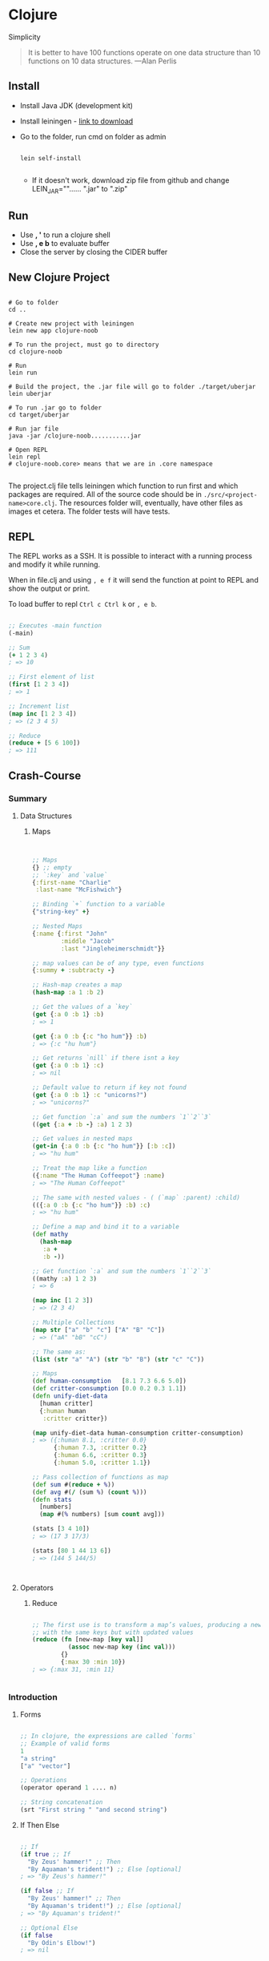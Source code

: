 * Clojure
  :PROPERTIES:
  :TUTORIAL: https://www.braveclojure.com/
  :END:

     Simplicity
     #+BEGIN_QUOTE Alan Perlis
     It is better to have 100 functions operate on one data structure than 10 functions on 10 data structures.
—Alan Perlis
     #+END_QUOTE

** Install
   - Install Java JDK (development kit)
   - Install leiningen - [[https://djpowell.github.io/leiningen-win-installer/][link to download]]
   - Go to the folder, run cmd on folder as admin
     #+BEGIN_SRC shell

lein self-install

     #+END_SRC
     - If it doesn't work, download zip file from github and change
       LEIN_JAR=""...... ".jar" to ".zip"
** Run
   - Use *, '* to run a clojure shell
   - Use *, e b* to evaluate buffer
   - Close the server by closing the CIDER buffer

** New Clojure Project
   #+BEGIN_SRC shell

# Go to folder
cd ..

# Create new project with leiningen
lein new app clojure-noob

# To run the project, must go to directory
cd clojure-noob

# Run
lein run

# Build the project, the .jar file will go to folder ./target/uberjar
lein uberjar

# To run .jar go to folder
cd target/uberjar

# Run jar file
java -jar /clojure-noob...........jar

# Open REPL
lein repl
# clojure-noob.core> means that we are in .core namespace

   #+END_SRC

   The project.clj file tells leiningen which function to run first and which packages are required.
   All of the source code should be in ~./src/<project-name>core.clj~. The resources folder will, eventually, have other files
   as images et cetera.
   The folder tests will have tests.

** REPL

   The REPL works as a SSH. It is possible to interact with a running process
   and modify it while running.

   When in file.clj and using ~, e f~ it will send the function at point to REPL
   and show the output or print.

   To load buffer to repl ~Ctrl c Ctrl k~ or ~, e b~.

   #+BEGIN_SRC clojure

;; Executes -main function
(-main)

;; Sum
(+ 1 2 3 4)
; => 10

;; First element of list
(first [1 2 3 4])
; => 1

;; Increment list
(map inc [1 2 3 4])
; => (2 3 4 5)

;; Reduce
(reduce + [5 6 100])
; => 111

   #+END_SRC

** Crash-Course
*** Summary

**** Data Structures
***** Maps
      #+BEGIN_SRC clojure


;; Maps
{} ;; empty
;; `:key` and `value`
{:first-name "Charlie"
 :last-name "McFishwich"}

;; Binding `+` function to a variable
{"string-key" +}

;; Nested Maps
{:name {:first "John"
        :middle "Jacob"
        :last "Jingleheimerschmidt"}}

;; map values can be of any type, even functions
{:summy + :subtracty -}

;; Hash-map creates a map
(hash-map :a 1 :b 2)

;; Get the values of a `key`
(get {:a 0 :b 1} :b)
; => 1

(get {:a 0 :b {:c "ho hum"}} :b)
; => {:c "hu hum"}

;; Get returns `nill` if there isnt a key
(get {:a 0 :b 1} :c)
; => nil

;; Default value to return if key not found
(get {:a 0 :b 1} :c "unicorns?")
; => "unicorns?"

;; Get function `:a` and sum the numbers `1``2``3`
((get {:a + :b -} :a) 1 2 3)

;; Get values in nested maps
(get-in {:a 0 :b {:c "ho hum"}} [:b :c])
; => "hu hum"

;; Treat the map like a function
({:name "The Human Coffeepot"} :name)
; => "The Human Coffeepot"

;; The same with nested values - ( (`map` :parent) :child)
(({:a 0 :b {:c "ho hum"}} :b) :c)
; => "hu hum"

;; Define a map and bind it to a variable
(def mathy
  (hash-map
   :a +
   :b -))

;; Get function `:a` and sum the numbers `1``2``3`
((mathy :a) 1 2 3)
; => 6

(map inc [1 2 3])
; => (2 3 4)

;; Multiple Collections
(map str ["a" "b" "c"] ["A" "B" "C"])
; => ("aA" "bB" "cC")

;; The same as:
(list (str "a" "A") (str "b" "B") (str "c" "C"))

;; Maps
(def human-consumption   [8.1 7.3 6.6 5.0])
(def critter-consumption [0.0 0.2 0.3 1.1])
(defn unify-diet-data
  [human critter]
  {:human human
   :critter critter})

(map unify-diet-data human-consumption critter-consumption)
; => ({:human 8.1, :critter 0.0}
      {:human 7.3, :critter 0.2}
      {:human 6.6, :critter 0.3}
      {:human 5.0, :critter 1.1})

;; Pass collection of functions as map
(def sum #(reduce + %))
(def avg #(/ (sum %) (count %)))
(defn stats
  [numbers]
  (map #(% numbers) [sum count avg]))

(stats [3 4 10])
; => (17 3 17/3)

(stats [80 1 44 13 6])
; => (144 5 144/5)



      #+END_SRC
**** Operators
***** Reduce
      #+BEGIN_SRC clojure

;; The first use is to transform a map’s values, producing a new map
;; with the same keys but with updated values
(reduce (fn [new-map [key val]]
          (assoc new-map key (inc val)))
        {}
        {:max 30 :min 10})
; => {:max 31, :min 11}


      #+END_SRC

*** Introduction
**** Forms
    #+BEGIN_SRC clojure

;; In clojure, the expressions are called `forms`
;; Example of valid forms
1
"a string"
["a" "vector"]

;; Operations
(operator operand 1 .... n)

;; String concatenation
(srt "First string " "and second string")

    #+END_SRC

**** If Then Else
    #+BEGIN_SRC clojure

;; If
(if true ;; If
  "By Zeus' hammer!" ;; Then
  "By Aquaman's trident!") ;; Else [optional]
; => "By Zeus's hammer!"

(if false ;; If
  "By Zeus' hammer!" ;; Then
  "By Aquaman's trident!") ;; Else [optional]
; => "By Aquaman's trident!"

;; Optional Else
(if false
  "By Odin's Elbow!")
; => nil


;; Only allows one function per form
;; (if true
;; (this)
;; (that))
;; ERROR
(if true
  (do (println "Success! (if form)")
      "By Zeus' hammer!")
  (do (println "Failure!")
      "By Aquaman's trident!"))
; => Success! ;; Print
; => "By Aquaman's trident!" ;; Return

    #+END_SRC

**** When
    #+BEGIN_SRC clojure

;; When - the same as if but with no else
(when true
  (println "Success! (when form)")
  "abra cadabra")
; if false: returns => nil

    #+END_SRC

**** Loop
     #+BEGIN_SRC clojure

;; Create a loop
;; It’s as if `loop` creates an anonymous function with a parameter named
;; `iteration`, and `recur` allows you to call the function from within
;; itself, passing the argument (inc iteration)
(loop [iteration 0] ;; variable `iteration` with default value 0
  (println (str "Iteration " iteration))

  ;; Check if its greater than 3
  (if (> iteration 3)
    (println "Goodbye!")

    ;; Else: recur the loop with `iteration` + 1
    (recur (inc iteration))))
; => Iteration 0
; => Iteration 1
; => Iteration 2
; => Iteration 3
; => Iteration 4
; => Goodbye!

;; The same
(defn recursive-printer
  ([]
     (recursive-printer 0))
  ([iteration]
     (println iteration)
     (if (> iteration 3)
       (println "Goodbye!")
       (recursive-printer (inc iteration)))))
(recursive-printer)
; => Iteration 0
; => Iteration 1
; => Iteration 2
; => Iteration 3
; => Iteration 4
; => Goodbye!


     #+END_SRC

**** Truthiness and Falsiness
     #+BEGIN_SRC clojure

;; In clojure everything is = true, except `nil` and `false`
(if "bears eat beets"
  "bears beets Battlestar Galactica")
; => "bears beets Battlestar Galactica"

(if nil
  "This won't be the result because nil is falsey"
  "nil is falsey")
; => "nil is falsey"

;; Equality Operator
(= nil nil)
; => true

(= 1 1)
; => true

(= 1 2)
; => false

     #+END_SRC

**** Operators
     #+BEGIN_SRC clojure

;; Equality
(= 1 1)
; => true

;; `Or` operator
(or false nil :large_I_mean_venti :why_cant_I_just_say_large)
; => :large_I_mean_venti ;; false is false => true, so it returns the first

(or (= 0 1) (= "yes" "no"))
; => false ;; both are false, so it returns the last value
; the last value is false (the equality is not true)

(or nil)
; => nil ;; returns the last value

;; `And` operator
(and :free_wifi :hot_coffee)
; => :hot_coffee ;; returns the `last` `truthly` value

(and :feelin_super_cool nil false)
; => nil ;; returns the `first` `falsey` value

     #+END_SRC

**** Variables
     #+BEGIN_SRC clojure

;; Naming values
;; In other languages it is called assining a value to a variable
;; In clojure it is called `binding`

;; `def` should be treated as `CONSTANT` variables
(def failed-protagonist-names
"This is a `vector` with strings"
["Larry Potter" "Doreen the Explorer" "The Incredible Bulk"])

failed-protagonist-names

;; `OBJECTIVE`: Do not bind values to a variable, because it makes it harder to understand
;; # Instead of this:
;; severity = "mild"
;; error_message = "OH GOD! IT'S A DISASTER! WE'RE "
;; if severity == "mild":
;;     error_message = error_message + "MILDLY INCONVENIENCED!"
;; else:
;;     error_message = error_message + "DOOOOOOOOOOMED!"

;; Do `this`:
(defn error-message
  [severity] ;; the argument
  (str "OH GOD! IT'S A DISASTER! WE'RE " ;; join strings
       (if (= severity :mild) ;; if equal to `:mild`
         "MILDLY INCONVENIENCED!" ;; return this to the str
         "DOOOOOOOOOOMED!")
       " The argument was: "
       severity)) ;; else return this to the str

(error-message :mild)
(error-message :light)

     #+END_SRC

**** Data Structures
***** Integer, Float, Ratio and String
     #+BEGIN_SRC clojure

;; It is not possible to reassign or change already defined variables
;; Example:
;; failed_protagonist_names = [
;;   "Larry Potter",
;;   "Doreen the Explorer",
;;   "The Incredible Bulk"
;; ]
;; failed_protagonist_names[0] = "Gary Potter"
;;
;; failed_protagonist_names
;; # => [
;; #   "Gary Potter",
;; #   "Doreen the Explorer",
;; #   "The Incredible Bulk"
;; # ]

;; Integer
93

;; Float
1.2

;; Ratio
1/3

;; String
"Lord Voldemort"
"\"He who must not be names\""
"\"Great cow of Moscow!\" - Hermes Conrad" ;; `"` inside a string must be slashed

;; String interpolation doesn't exist in `Clojure`
;; String concatenation
(def name "Chewbacca")
(str "\"Uggllglglglglglglglll\" - " name)
; => "Uggllglglglglglglglll" - Chewbacca

     #+END_SRC

***** Maps
      #+BEGIN_SRC clojure

;; Maps
{} ;; empty
;; `:key` and `value`
{:first-name "Charlie"
 :last-name "McFishwich"}

;; Binding `+` function to a variable
{"string-key" +}

;; Nested Maps
{:name {:first "John"
        :middle "Jacob"
        :last "Jingleheimerschmidt"}}

;; map values can be of any type, even functions
{:summy + :subtracty -}

;; Hash-map creates a map
(hash-map :a 1 :b 2)

;; Get the values of a `key`
(get {:a 0 :b 1} :b)
; => 1

(get {:a 0 :b {:c "ho hum"}} :b)
; => {:c "hu hum"}

;; Get returns `nill` if there isnt a key
(get {:a 0 :b 1} :c)
; => nil

;; Default value to return if key not found
(get {:a 0 :b 1} :c "unicorns?")
; => "unicorns?"

;; Get function `:a` and sum the numbers `1``2``3`
((get {:a + :b -} :a) 1 2 3)

;; Get values in nested maps
(get-in {:a 0 :b {:c "ho hum"}} [:b :c])
; => "hu hum"

;; Treat the map like a function
({:name "The Human Coffeepot"} :name)
; => "The Human Coffeepot"

;; The same with nested values - ( (`map` :parent) :child)
(({:a 0 :b {:c "ho hum"}} :b) :c)
; => "hu hum"

;; Define a map and bind it to a variable
(def mathy
  (hash-map
   :a +
   :b -))

;; Get function `:a` and sum the numbers `1``2``3`
((mathy :a) 1 2 3)
; => 6

(map inc [1 2 3])
; => (2 3 4)

;; Multiple Collections
(map str ["a" "b" "c"] ["A" "B" "C"])
; => ("aA" "bB" "cC")

;; The same as:
(list (str "a" "A") (str "b" "B") (str "c" "C"))

      #+END_SRC

***** Vectors
      #+BEGIN_SRC clojure

;; Similar to array
[3 2 1]

;; Get element by index
(get [3 2 1] 0)
; => 3

;; Get element by index
(get ["a" {:name "Pugsley Winterbottom"} "c"] 1)
; => {:name "Pugsley Winterbottom"}

;; Create vector
(vector "creepy" "full" "moon")
; => ["creepy" "full" "moon"]

;; Add element to the end of a `vector`
(conj [1 2 3] 4)
; => [1 2 3 4]

;; Create a vector function
(defn create-vector
  "Creates a vector with all `args`
  Returns a vector"
  [& args]
  vector args)

(create-vector 1 2 3 4 5)
; => [1 2 3 4 5]

(create-vector 1 2 3 4 5 6 7 8 9)
; => [1 2 3 4 5 6 7 8 9]

(create-vector 1 2)
; => [1 2]

      #+END_SRC

***** Lists
      #+BEGIN_SRC clojure

;; When should you use a list and when should you use a vector?
;; A good rule of thumb is that if you need to easily add items to the
;; beginning of a sequence or if you’re writing a macro, you should use a list.
;; Otherwise, you should use a vector.

;; Lists are similar to vectors - linear collection of values
;; Can't return elements with get, must use `nth`
;; It is slower to use `nth` over `get`
;; Clojure has to traverse all n elements of a list to get to the nth,
;; whereas it only takes a few hops at most to access a vector element by its index

;; Must be defined with a `'` so the REPL won't evaluate it as a function
'(1 2 3 4)
; => (1 2 3 4)

;; Return an element
(nth '(:a :b :c) 0)
; => :a

;; Return an element
(nth '(:a :b :c) 2)
; => :c

;; Create a list
(list 1 "two" {3 4})
; => (1 "two" {3 4})

;; Adding new elements
;; It is added to the beggining of the list - contrary to what happens with vectors
(conj '(1 2 3) 4)
; => (4 1 2 3)


      #+END_SRC

***** Sets
      #+BEGIN_SRC clojure

;; Two types of sets: `hash-sets` and `sorted-sets`
;; Sets are collections of `unique` values

;; Hash-sets
#{"kurt vonnegut" 20 :icicle}

;; Create a hash-set
(hash-set 1 1 2 2)
; => #{1 2}

;; Add a value to the hash-set
;; Multiple instances of a value become one value only
;; If the set already has that value, it wont add it again
(conj #{:a :b} :b)
; => #{:b :a}

;; Add a value to the hash-set
(conj #{:a :b} :c)
; => #{:c :b :a}

;; Creating a set from a vector
;; This means obtaining a vector of unique values
(set [3 3 3 4 4])
; => {3 4}

;; The same for lists
(set '(1 2 3 3 4 5))
; => #{1 4 3 2 5}

;; Get element of hash-map
;; If the element is in the set, it returns it
(get #{:a :b} :a)
; => :a

;; It searched for `nil`, `nil` is in the set, so it returns it
(get #{:a nil} nil)
; => nil

(get #{:a :b} "kurt vonnegut")
; => nil

;; Check `membership` - if it is in the set
;; If it is, returns `true`, if not, returns `false`
(contains? #{:a :b} :a)
; => true

;; Check `membership` - if it is in the set
(contains? #{:a :b} 3)
; => false

;; Check `membership` - if it is in the set
(contains? #{nil} nil)
; => true

;; Use keyword to get the element
(:a #{:a :b})
; => :a

;; Creates a set in inserts it into a vector
(into [] (set [:a :a]))
; => [:a]


     #+END_SRC

**** Keywords
     #+BEGIN_SRC clojure

;; Usually used in `maps`
;; Example keywords
:a
:rumplestiltsken
:34
:_?

;; Used as functions to look up values in maps
(:a {:a 1 :b 2 :c 3})
; => 1

;; Equivalent to
(get {:a 1 :b 2 :c 3} :a)

;; Default value for when not found
(:d {:a 1 :b 2 :c 3} "No gnome knows homes like Noah knows")
; => "No gnome knows homes like Noah knows"



     #+END_SRC

**** Functions
     #+BEGIN_SRC clojure

;; Functions
(+ 1 2 3 4)
(* 1 2 3 4)
(first [1 2 3 4])

;; Function - returns `+` because it returns the first truthly value
(or + -)
; => #<core$_PLUS_ clojure.core$_PLUS_@76dace31>

;; Example of `or` function
((or + -) 1 2 3)
; => 6

;; It returns the last truthly value `+`
((and (= 1 1) +) 1 2 3)
; => 6

;; The first element of the vector is the `+`
((first [+ 0]) 1 2 3)
; => 6

;; NOT VALID
;; `Strings` and `numbers` aren't functions
(1 2 3 4)
("test" 1 2 3)

;; Functions that can either take a function as an argument or return a
;; function are called `higher-order` functions

;; `map` function creates a new list, by applying a function to each member of a
;; collection.
;; `inc` function increments a number by 1
;; It doesn't return a vector
(map inc [0 1 2 3])
; => (1 2 3 4)
;; `map` allows you to generalize the process of transforming a collection by
;; applying a function—any function—over any collection.

;; How function call works
(+ (inc 199) (/ 100 (- 7 2)))
(+ 200 (/ 100 (- 7 2))) ; evaluated "(inc 199)"
(+ 200 (/ 100 5)) ; evaluated (- 7 2)
(+ 200 20) ; evaluated (/ 100 5)
220 ; final evaluation
;; all subforms are evaluated before applying the + function

     #+END_SRC

**** Function Calls, Macro Calls and Special Forms
     #+BEGIN_SRC clojure

;; Special Forms: `def` and `if`
;; the main feature that makes special forms “special” is that, unlike
;; function calls, they don’t always evaluate all of their operands
(if boolean-form ;; if true then
  then-form ;; this
  optional-else-form) ;; else this

     #+END_SRC

***** Functions
      *All Functions Are Created Equal*

      One final note: Clojure has no privileged functions.
      "+" is just a function, "-" is just a function, and inc and map are just
      functions. They’re no better than the functions you define yourself.
      So don’t let them give you any lip!

      More important, this fact helps demonstrate Clojure’s underlying
      simplicity. In a way, Clojure is very dumb. When you make a function
      call, Clojure just says, “map? Sure, whatever! I’ll just apply this and
      move on.” It doesn’t care what the function is or where it came from;
      it treats all functions the same. At its core, Clojure doesn’t give two
      burger flips about addition, multiplication, or mapping. It just cares
      about applying functions.

      As you continue to program with Clojure, you’ll see that this simplicity is
      ideal. You don’t have to worry about special rules or syntax for working
      with different functions. They all work the same!

****** Defining
      #+BEGIN_SRC clojure

;; How to define a `function`
;; 1. `defn`
;; 2. function `name`
;; 3. `docstring` (optional)
;; 4. `parameters` listed in brackets
;; 5. function `body`

(defn too-enthusiastic
"Return a cheer that might be a bit too enthusiastic"
[name]
(str "OH. MY. GOD! " name " YOU ARE MOST DEFINITELY LIKE THE BEST "
"MAN SLASH WOMAN EVER I LOVE YOU AND WE SHOULD RUN AWAY SOMEWHERE"))

(too-enthusiastic "Zelda")
; => "OH. MY. GOD! Zelda YOU ARE MOST DEFINITELY LIKE THE BEST MAN
; => SLASH WOMAN EVER I LOVE YOU AND WE SHOULD RUN AWAY SOMEWHERE"

;; To get the documentation of a function,
(doc fn-name)

;; The number of parameters in a function is called `arity`
;; 0-arity
(defn no-params
  []
  "I take no parameters!")

;; 1-arity
(defn one-param
  [x]
  (str "I take one parameter: " x))

;; 2-arity
(defn two-params
  [x y]
  (str "Two parameters! That's nothing! Pah! I will smoosh them "
  "together to spite you! " x y))

;; Functions also support arity overloading.
;; This means that you can define a function so a different function body will
;; run depending on the arity.
(defn multi-arity
  ;; 3-arity arguments and body
  ([first-arg second-arg third-arg]
     (do-things first-arg second-arg third-arg))
  ;; 2-arity arguments and body
  ([first-arg second-arg]
     (do-things first-arg second-arg))
  ;; 1-arity arguments and body
  ([first-arg]
     (do-things first-arg)))

;; If no `chop-type` is provided, get the `name` arg and execute the function
;; with `karate` as second argument
(defn x-chop
  "Describe the kind of chop you're inflicting on someone"
  ([name chop-type]
     (str "I " chop-type " chop " name "! Take that!"))
  ([name]
     (x-chop name "karate")))

;; chop-type provided
(x-chop "Kanye West" "slap")
; => "I slap chop Kanye West! Take that!"

;; chop-type not provided
(x-chop "Kanye East")
; => "I karate chop Kanye East! Take that!"

;; Each arity might do something completely unrelated
(defn weird-arity
  ([] ;; If no arguments, return this weird string
     "Destiny dressed you this morning, my friend, and now Fear is
     trying to pull off your pants. If you give up, if you give in,
     you're gonna end up naked with Fear just standing there laughing
     at your dangling unmentionables! - the Tick")
  ([number] ;; If number, add plus 1
     (inc number)))

;; variable-arity
;; may have unlimited number of arguments
(defn codger-communication
  "Return a string with a name"
  [whippersnapper]
  (str "Get off my lawn, " whippersnapper "!!!"))

(defn codger
  "run `codger-communication` for each argument provided and return a map with all"
  [& whippersnappers]
  (map codger-communication whippersnappers))

;; Providing 3 arguments
(codger "Billy" "Anne-Marie" "The Incredible Bulk")
; => ("Get off my lawn, Billy!!!"
; =>  "Get off my lawn, Anne-Marie!!!"
; =>  "Get off my lawn, The Incredible Bulk!!!")

;; It is possible to mix arguments with variable-arity functions
;; but `& args` must come last
(defn favorite-things
  [name & things]
  (str "Hi, " name ", here are my favorite things: "
       (clojure.string/join ", " things)))

(favorite-things "Doreen" "gum" "shoes" "kara-te")
; => "Hi, Doreen, here are my favorite things: gum, shoes, kara-te"

      #+END_SRC

****** Deconstructing
       In general, you can think of destructuring as instructing Clojure
       on how to associate names with values in a list, map, set, or vector.

       #+BEGIN_SRC clojure

;; The basic idea behind destructuring is that it lets you concisely bind names
;; to values within a collection.
;; Here, the `my-first` function associates the symbol `first-thing` with the first
;; element of the vector that was passed in as an argument. You tell `my-first`
;; to do this by placing the symbol `first-thing` within a vector.

;; Return the first element of a collection
(defn my-first
  [[first-thing]] ; Notice that first-thing is within a vector
  first-thing)

(my-first ["oven" "bike" "war-axe"])
; => "oven"

;; That vector is like a huge sign held up to Clojure that says, “Hey! This
;; function is going to receive a list or a vector as an argument. Make my life
;; easier by taking apart the argument’s structure for me and associating
;; meaningful names with different parts of the argument!”
;; When destructuring a vector or list, you can name as many elements as you
;; want and also use `rest` parameters
(defn chooser
  [[first-choice second-choice & unimportant-choices]]
  (println (str "Your first choice is: " first-choice))
  (println (str "Your second choice is: " second-choice))
  (println (str "We're ignoring the rest of your choices. "
                "Here they are in case you need to cry over them: "
                (clojure.string/join ", " unimportant-choices))))

(chooser ["Marmalade", "Handsome Jack", "Pigpen", "Aquaman"])
; => Your first choice is: Marmalade
; => Your second choice is: Handsome Jack
; => We're ignoring the rest of your choices. Here they are in case \
; => you need to cry over them: Pigpen, Aquaman

;; Here, the rest parameter `unimportant-choices` handles any number of additional
;; choices from the user after the first and second.

;; You destructure maps by providing a map as a parameter
(defn announce-treasure-location
  [{lat :lat lng :lng}]
  (println (str "Treasure lat: " lat))
  (println (str "Treasure lng: " lng)))

;; Yo! Clojure! Do me a flava and associate the name `lat` with the value
;; corresponding to the key `:lat`. Do the same thing with `lng` and `:lng`, okay?
(announce-treasure-location {:lat 28.22 :lng 81.33})
; => Treasure lat: 100
; => Treasure lng: 50

;; We often want to just break keywords out of a map, so there’s a shorter
;; syntax for that.
(defn announce-treasure-location
  [{:keys [lat lng]}]
  (println (str "Treasure lat: " lat))
  (println (str "Treasure lng: " lng)))

(announce-treasure-location {:lat 28.22 :lng 81.33})

;; You can retain access to the original map argument by using the :as keyword.
(defn receive-treasure-location
  [{:keys [lat lng] :as treasure-location}]
  (println (str "Treasure lat: " lat))
  (println (str "Treasure lng: " lng))

  ;; One would assume that this would put in new coordinates for your `ship` function
  ;; change it to (str "steer-ship! to " treasure-location) to return as string
  (steer-ship! treasure-location))

(receive-treasure-location {:lat 28.22 :lng 81.33})

       #+END_SRC

****** Function Body
       #+BEGIN_SRC clojure

;; The function body can contain forms of any kind. Clojure automatically
;; returns the last form evaluated. This function body contains just three forms,
;; and when you call the function, it spits out the last form, "joe"
(defn illustrative-function
  []
  (+ 1 304)
  30
  "joe")

(illustrative-function)
; => "joe"

;; Function with `if` statement
(defn number-comment
  [x]
  (if (> x 6)
    "Oh my gosh! What a big number!"
    "That number's OK, I guess"))

(number-comment 5)
; => "That number's OK, I guess"

(number-comment 7)
; => "Oh my gosh! What a big number!"





       #+END_SRC

****** Anonymous Functions
       #+BEGIN_SRC clojure

;; If you need to write a simple anonymous function, using this style is best
;; because it’s visually compact. On the other hand, it can easily become
;; unreadable if you’re writing a longer, more complex function. If that’s the
;; case, use `fn`

;; `defn` means define a `fn` funtion to a variable
(def my-special-multiplier (fn [x] (* x 3)))
(my-special-multiplier 12)
; => 36

;; Anonymous Functions don't have names
(fn [param-list]
  function body)

(map (fn [name] (str "Hi, " name))
     ["Darth Vader" "Mr. Magoo"])
; => ("Hi, Darth Vader" "Hi, Mr. Magoo")

((fn [x] (* x 3)) 8)
; => 24

;; Function call
(* 8 3)

;; Anonymous Function
(#(* % 3) 8)
; => 24

;; Passing an anonymous funtion to a map
(map #(str "Hi, " %)
     ["Darth Vader" "Mr. Magoo"])
; => ("Hi, Darth Vader" "Hi, Mr. Magoo")

;; `%` - `identity` function - passes an argument to the function,
;; you can have as many `identity` functions as you want
;; `%1` `%2` ... `%n`, `%` behaves as `%1`
(#(str %1 " and " %2) "cornbread" "butter beans")
; => "cornbread and butter beans"

;; Pass the `rest` parameter as `%&`
;; `rest` arguments are stored as `lists`
(#(identity %&) 1 "blarg" :yip)
; => (1 "blarg" :yip)

       #+END_SRC

****** Returning Functions
       #+BEGIN_SRC clojure

;; By now you’ve seen that functions can return other functions. The returned
;; functions are closures, which means that they can access all the variables
;; that were in scope when the function was created. Here’s a standard example

(defn inc-maker
  "Create a custom incrementor"
  [inc-by]
  ;; Anonymous function that takes ´%1´ and an argument to increment
  #(+ % inc-by))

;; Define inc-maker to increment by 3
(def inc3 (inc-maker 3))

;; Call inc3 with the identity 7
(inc3 7)
; => 10

       #+END_SRC

***** Let
      let forms have two main uses. First, they provide clarity by allowing
      you to name things. Second, they allow you to evaluate an expression
      only once and reuse the result. This is especially important when you
      need to reuse the result of an expensive function call, like a network API
      call. It’s also important when the expression has side effects.

      #+BEGIN_SRC clojure

;; `let` binds names to values, like `def`. You can think of let as short for
;; let it be, which is also a beautiful Beatles song about programming.
;; Notice that the value of a let form is the last form in its body that is
;; evaluated.
(let [x 3] ;; Bind 3 to `x`
  x) ;; Return `x`
; => 3

;; Global Variable
(def x 0)

;; Local Variable
;; I want x to be 0 in the global context, but within the context of this let
;; expression, it should be 1 - `scope`.
(let [x 1] ;; bind `x` to `1`
  x) ;; Return
; => 1

;; Access a global variable
;; as it is not defined a new value, it uses the existant bindins
(let [x (inc x)] ;; bind `x` to (inc x) `increment`
  x) ;; return the new `x`
; => 1

;; Bind the `first` and `rest` elements in the list and return them
(let [[pongo & dalmatians] dalmatian-list]
  [pongo dalmatians]) ;; return a vector with the first and then the rest elements
; => ["Pongo" ("Perdita" "Puppy 1" "Puppy 2")]


(def dalmatian-list
  ["Pongo" "Perdita" "Puppy 1" "Puppy 2"])

;; Bind dalmatians to the result of the expression
(let [dalmatians (take 2 dalmatian-list)] ;; takes 2 elements from vector, return `dalmatians`
  dalmatians) ;; return the list
; => ("Pongo" "Perdita")

      #+END_SRC

***** Regural Expressions
      #+BEGIN_SRC clojure

;; Define a regular expression
#"regural-expression"

;; Search using regular expression

;; Regular-expression: replace strings starting `^` with `left-`
;; and replace it with `right-`, something like `cleft-chin` won't be returned
;; it will return the match or nil
(re-find #"^left-" "left-eye")
; => "left-"

(re-find #"^left-" "cleft-chin")
; => nil

(re-find #"^left-" "wongleblart")
; => nil

(defn matching-part
  [part]
  {:name (clojure.string/replace (:name part) #"^left-" "right-")
   :size (:size part)})

(matching-part {:name "left-eye" :size 1})
; => {:name "right-eye" :size 1}]

(matching-part {:name "head" :size 3})
; => {:name "head" :size 3}]

(matching-part {:name "cleft-chin" :size 3})
; => {:name "cleft-chin" :size 3}]


      #+END_SRC

**** Project: Shire's Next Top Model
     Okay! It's time to use your newfound knowledge for a noble purpose:
     smacking around hobbits! To hit a hobbit, you’ll first model its body
     parts. Each body part will include its relative size to indicate how
     likely it is that that part will be hit. To avoid repetition,
     the hobbit model will include only entries for left foot, left ear,
     and so on. Therefore, you’ll need a function to fully symmetrize the
     model, creating right foot, right ear, and so forth. Finally, you’ll
     create a function that iterates over the body parts and randomly chooses
     the one hit. Along the way, you’ll learn about a few new Clojure tools:
     let expressions, loops, and regular expressions. Fun!

***** *The Shire’s Next Top Model*

      For our hobbit model, we’ll eschew such hobbit characteristics as
      joviality and mischievousness and focus only on the hobbit’s tiny body.
      Here’s the hobbit model:

      file:../files/image_141.png

      #+BEGIN_SRC clojure

;; The left part of a `Hobbit`!
;; This is a vector of maps. Each map has the name of the body part and relative
;; size of the body part. (I know that only anime characters have eyes one-third
;; the size of their head, but just go with it, okay?)
;; Conspicuously missing is the hobbit’s right side. Let’s fix that. Listing 3-1
;; is the most complex code you’ve seen so far, and it introduces some new ideas.
;; But don’t worry, because we’ll examine it in great detail.
(def asym-hobbit-body-parts [{:name "head" :size 3}
                             {:name "left-eye" :size 1}
                             {:name "left-ear" :size 1}
                             {:name "mouth" :size 1}
                             {:name "nose" :size 1}
                             {:name "neck" :size 2}
                             {:name "left-shoulder" :size 3}
                             {:name "left-upper-arm" :size 3}
                             {:name "chest" :size 10}
                             {:name "back" :size 10}
                             {:name "left-forearm" :size 3}
                             {:name "abdomen" :size 6}
                             {:name "left-kidney" :size 1}
                             {:name "left-hand" :size 2}
                             {:name "left-knee" :size 2}
                             {:name "left-thigh" :size 4}
                             {:name "left-lower-leg" :size 3}
                             {:name "left-achilles" :size 1}
                             {:name "left-foot" :size 2}])

;; Create a matching pairt of the hobbit
(defn matching-part
  "It takes a part `left` and creates a `right`"
  [part]

  ;; Regular-expression: replace strings starting `^` with `left-`
  ;; and replace it with `right-`, something like `cleft-chin` won't be returned
  ;; it will return the match or nil
  {:name (clojure.string/replace (:name part) #"^left-" "right-")
   :size (:size part)})

;; Given a sequence (in this case, a vector of body parts and their sizes), the
;; function continuously splits the sequence into a head and a tail. Then it
;; processes the head, adds it to some result, and uses recursion to continue the
;; process with the tail.
(defn symmetrize-body-parts
  "Expects a seq of maps that have a :name and :size"

  ;; the `map` with the parts
  [asym-body-parts]

  ;; Bing the tail of `asym-body-parts` to `remaining-asym-parts`
  ;; Innitially it is bound to the entire collection
  ;; the result collection is `final-body-parts`
  (loop [remaining-asym-parts asym-body-parts
         final-body-parts []]

    ;; If `remaining-asym-parts` is empty, then we already processed all the parts
    ;; so, just return all the parts
    (if (empty? remaining-asym-parts)
      final-body-parts

      ;; create a new scope, bind `part` to the first element
      ;; on `remaining-asym-parts`
      ;; Associate `remaining` with the rest of the elements in
      ;; `remaining-asym-parts`.
      (let [[part & remaining] remaining-asym-parts]
        (recur remaining

               ;; Then use the function `into` to add the elements of that set
               ;; to the vector `final-body-parts`
               (into final-body-parts

                     ;; Use the `set` function to create a set consisting of
                     ;; `part` and its matching part - sets only allow `unique`
                     ;; values, sometimes the matching will be equalm for example:
                     ;; `head`, `abdomen`
                     (set [part (matching-part part)])))))))




;; Get the full hobbit
(symmetrize-body-parts asym-hobbit-body-parts)
; => [{:name "head", :size 3}
; =>  {:name "left-eye", :size 1}
; =>  {:name "right-eye", :size 1}
; =>  {:name "left-ear", :size 1}
; =>  {:name "right-ear", :size 1}
; =>  {:name "mouth", :size 1}
; =>  {:name "nose", :size 1}
; =>  {:name "neck", :size 2}
; =>  {:name "left-shoulder", :size 3}
; =>  {:name "right-shoulder", :size 3}
; =>  {:name "left-upper-arm", :size 3}
; =>  {:name "right-upper-arm", :size 3}
; =>  {:name "chest", :size 10}
; =>  {:name "back", :size 10}
; =>  {:name "left-forearm", :size 3}
; =>  {:name "right-forearm", :size 3}
; =>  {:name "abdomen", :size 6}
; =>  {:name "left-kidney", :size 1}
; =>  {:name "right-kidney", :size 1}
; =>  {:name "left-hand", :size 2}
; =>  {:name "right-hand", :size 2}
; =>  {:name "left-knee", :size 2}
; =>  {:name "right-knee", :size 2}
; =>  {:name "left-thigh", :size 4}
; =>  {:name "right-thigh", :size 4}
; =>  {:name "left-lower-leg", :size 3}
; =>  {:name "right-lower-leg", :size 3}
; =>  {:name "left-achilles", :size 1}
; =>  {:name "right-achilles", :size 1}
; =>  {:name "left-foot", :size 2}
; =>  {:name "right-foot", :size 2}]

;; Using `reduce` is also more expressive. If readers of your code encounter `loop`,
;; they won’t be sure exactly what the loop is doing without reading all of the code.
;; But if they see `reduce`, they’ll immediately know that the purpose of the code is
;; to process the elements of a collection to build a result.
;; Use reduce to process the collection
(defn better-symmetrize-body-parts
  "Expects a seq of maps that have a :name and :size"
  [asym-body-parts]

  ;; create a anonymous function that takes two arguments and gets the `part`
  ;; into the `final-body-parts` vector
  (reduce (fn [final-body-parts part]
            (into final-body-parts (set [part (matching-part part)])))

          ;; initialize `final-body-parts` as empty vector
          []

          ;; pass `asym-body-parts` from function
          asym-body-parts))

(better-symmetrize-body-parts asym-hobbit-body-parts)

;; `hit` works by taking a vector of asymmetrical body parts, symmetrizing it at ➊, and then
;; summing the sizes of the parts at ➋. Once we sum the sizes, it’s like each number from 1
;; through `body-part-size-sum` corresponds to a body part; 1 might correspond to the left eye,
;; and 2, 3, 4 might correspond to the head. This makes it so when you hit a body part (by
;; choosing a random number in this range), the likelihood that a particular body part is hit
;; will depend on the size of the body part.
;; Finally, one of these numbers is randomly chosen, and then we use loop at ➌ to find
;; and return the body part that corresponds to the number. The loop does this by keeping
;; track of the accumulated sizes of parts that we’ve checked and checking whether the
;; accumulated size is greater than the target.
(defn hit
  [asym-body-parts]

  ;; (1)
  (let [sym-parts (better-symmetrize-body-parts asym-body-parts)

        ;; (2)
        body-part-size-sum (reduce + (map :size sym-parts))
        target (rand body-part-size-sum)]

    ;; (3)
    (loop [[part & remaining] sym-parts
           accumulated-size (:size part)]
      (if (> accumulated-size target)
        part
        (recur remaining (+ accumulated-size (:size (first remaining))))))))

;; Hit tha `Hobbit`
(hit asym-hobbit-body-parts)
; => {:name "right-upper-arm", :size 3}

(hit asym-hobbit-body-parts)
; => {:name "chest", :size 10}

(hit asym-hobbit-body-parts)
; => {:name "left-eye", :size 1}

      #+END_SRC

**** TODO Exercises
     1. Use "str, vector, list, hash-map and hash-set" functions
     2. Write a function that takes a number and adds 100 to it
     3. Write a function, dec-maker, that works exactly like the function inc-maker
        except with subtraction
     4. Write a function, mapset, that works like map except the return value is a set
     5. Create a function that’s similar to symmetrize-body-parts except that it has
        to work with weird space aliens with radial symmetry. Instead of two eyes, arms,
        legs, and so on, they have five
     6. Create a function that generalizes symmetrize-body-parts and the function you
        created in Exercise 5. The new function should take a collection of body parts
        and the number of matching body parts to add. If you’re completely new to Lisp
        languages and functional programming, it probably won’t be obvious how to do this.
        If you get stuck, just move on to the next chapter and revisit the problem later

     #+BEGIN_SRC clojure

;; ===== Exercise 1
;; str
(str "This" " is " "a" " string!")

;; vector
[1 2 3 4 "five"]
(vector 1 2 3 4)

;; list to vector
(vec '(1 2 3 4))

;; list
'("a" "list" "one" 1)

;; hash-map
{:a :b}

(hash-map :a :b)

;; Create a hash-set
(hash-set 1 1 2 2)
; => #{1 2}

;; Creating a set from a vector
;; This means obtaining a vector of unique values
(set [3 3 3 4 4])
; => {3 4}

;; The same for lists
(set '(1 2 3 3 4 5))
; => #{1 4 3 2 5}

;; ===== Exercise 2
;; Hypotheses 1
(defn add-100
  [n]
  (+ n 100))

(add-100 32)

;; Hypotheses 2
(defn add-whatever
  [add-by]
  ;; Create an anonymous function that takes one identity argument and a `add-by`
  #(+ %1 add-by))

(def add-100
  (add-whatever 100))

(add-100 9)

;; ===== Exercise 3
(defn dec-maker
  [dec-by]
  #(- %1 dec-by))

(def dec9
  (dec-maker 9))

(dec9 10)

;; ===== Exercise 4
(defn mapset
  [some-func some-vec]
  (into #{} (map some-func some-vec)))

(mapset inc [1 1 2 2])

;; ===== Exercise 4
;; `NOT` `WORKING`
(def asym-monster-body-parts [{:name "1-finger" :size 3}
                              {:name "1-nail" :size 3}
                              {:name "1-eye" :size 3}])

;; Create a matching pairt of the hobbit
(defn matching-part
  "It takes a part `1` and creates the other 4"
  [part]

  ;; Regular-expression: replace strings starting `^` with `left-`
  ;; and replace it with `right-`, something like `cleft-chin` won't be returned
  ;; it will return the match or nil


  (loop [part-count 1]
      {:name (clojure.string/replace (:name part) #"^1-" (str part-count "-"))
       :size (:size part)}
      (recur (inc part-count))))

(matching-part asym-monster-body-parts)

     #+END_SRC

*** Core Functions
**** Introduction
    As long as a data structure responds to the core sequence operations (the
    functions first, rest, and cons, which we’ll look at more closely in a
    moment), it will work with map, reduce, and oodles of other sequence
    functions for free. This is what Clojurists mean by programming to
    abstractions, and it’s a central tenet of Clojure philosophy.

    I think of abstractions as named collections of operations. If you can
    perform all of an abstraction’s operations on an object, then that object
    is an instance of the abstraction. I think this way even outside of
    programming. For example, the battery abstraction includes the operation
    “connect a conducting medium to its anode and cathode,” and the
    operation’s output is electrical current. It doesn’t matter if the
    battery is made out of lithium or out of potatoes. It’s a battery as long
    as it responds to the set of operations that define battery.

    Similarly, map doesn’t care about how lists, vectors, sets, and maps are
    implemented. It only cares about whether it can perform sequence
    operations on them. Let’s look at how map is defined in terms of the
    sequence abstraction so you can understand programming to abstractions in
    general.

**** Treating Lists, Vectors, Sets and Maps as `Sequences`
     If you think about the map operation independently of any programming
     language, or even of programming altogether, its essential behavior is
     to derive a new sequence y from an existing sequence x using a function
     $ƒ$ such that $y1 = ƒ(x1), y2 = ƒ(x2), . . . yn = ƒ(xn)$. Figure 4-1
     illustrates how you might visualize a mapping applied to a sequence.

     file:../files/image_142.png

     The term sequence here refers to a collection of elements organized in
     linear order, as opposed to, say, an unordered collection or a graph
     without a before-and-after relationship between its nodes. Figure 4-2
     shows how you might visualize a sequence, in contrast to the other two
     collections mentioned.


     file:../files/image_143.png

     Absent from this description of mapping and sequences is any mention of
     lists, vectors, or other concrete data structures. Clojure is designed
     to allow us to think and program in such abstract terms as much as
     possible, and it does this by implementing functions in terms of data
     structure abstractions. In this case, map is defined in terms of the
     sequence abstraction. In conversation, you would say map, reduce, and
     other sequence functions take a sequence or even take a ~seq~. In fact,
     Clojurists usually use seq instead of sequence, using terms like seq
     functions and the seq library to refer to functions that perform
     sequential operations. Whether you use sequence or seq, you’re
     indicating that the data structure in question will be treated as a
     sequence and that what it actually is in its truest heart of hearts
     doesn’t matter in this context.

     If the core sequence functions first, rest, and cons work on a data
     structure, you can say the data structure implements the sequence
     abstraction. Lists, vectors, sets, and maps all implement the sequence
     abstraction, so they all work with map, as shown here:

     #+BEGIN_SRC clojure

(defn titleize
  [topic]
  (str topic " for the Brave and True"))

(map titleize ["Hamsters" "Ragnarok"])
; => ("Hamsters for the Brave and True" "Ragnarok for the Brave and True")

(map titleize '("Empathy" "Decorating"))
; => ("Empathy for the Brave and True" "Decorating for the Brave and True")

(map titleize #{"Elbows" "Soap Carving"})
; => ("Elbows for the Brave and True" "Soap Carving for the Brave and True")

(map #(titleize (second %)) {:uncomfortable-thing "Winking"})
; => ("Winking for the Brave and True")

     #+END_SRC

**** First, Rest and Cons
     In a linked list, nodes are linked in a linear sequence.

     Here’s how you might create one in JavaScript. In this snippet, next is
     null because this is the last node in the list

     #+BEGIN_SRC javascript

var node3 = {
  value: "last",
  next: null
};

// In this snippet, node2’s next points to node3, and node1’s next
// points to node2; that’s the “link” in “linked list”:

var node2 = {
  value: "middle",
  next: node3
};

var node1 = {
  value: "first",
  next: node2
};

     #+END_SRC

     file:../files/image_144.png

     You can perform three core functions on a linked list: first, rest, and
     cons. first returns the value for the requested node, rest returns the
     remaining values after the requested node, and cons adds a new node with
     the given value to the beginning of the list. After those are
     implemented, you can implement map, reduce, filter, and other seq
     functions on top of them.

     #+BEGIN_SRC javascript

var first = function(node) {
  return node.value;
};

var rest = function(node) {
  return node.next;
};

var cons = function(newValue, node) {
  return {
    value: newValue,
    next: node
  };
};

first(node1);
// => "first"

first(rest(node1));
// => "middle"

first(rest(rest(node1)));
// => "last"

var node0 = cons("new first", node1);
first(node0);
// => "new first"

first(rest(node0));
// => "first"

var map = function (list, transform) {
  if (list === null) {
    return null;
  } else {
    return cons(transform(first(list)), map(rest(list), transform));
  }
}

// This function transforms the first element of the list and then calls
// itself again on the rest of the list until it reaches the end (a null).
// Let’s see it in action! In this example, you’re mapping the list that
// begins with node1, returning a new list where the string " mapped!" is
// appended to each node’s value. Then you’re using first to return the
// first node’s value:
first(
  map(node1, function (val) { return val + " mapped!"})
);

// => "first mapped!"

// So here’s the cool thing: because map is implemented completely in terms
// of cons, first, and rest, you could actually pass it any data structure
// and it would work as long as cons, first, and rest work on that data structure.
var first = function (array) {
  return array[0];
}

var rest = function (array) {
  var sliced = array.slice(1, array.length);
  if (sliced.length == 0) {
    return null;
  } else {
    return sliced;
  }
}

var cons = function (newValue, array) {
  return [newValue].concat(array);
}


var list = ["Transylvania", "Forks, WA"];
map(list, function (val) { return val + " mapped!"})
// => ["Transylvania mapped!", "Forks, WA mapped!"]

     #+END_SRC

**** Seq Functions
     Whenever Clojure expects a sequence—for example, when you call map,
     first, rest, or cons—it calls the seq function on the data structure in
     question to obtain a data structure that allows for first, rest, and
     cons

****** Map
     #+BEGIN_SRC clojure

(seq '(1 2 3))
; => (1 2 3)

(seq [1 2 3])
; => (1 2 3)

(seq #{1 2 3})
; => (1 2 3)

(seq {:name "Bill Compton" :occupation "Dead mopey guy"})
; => ([:name "Bill Compton"] [:occupation "Dead mopey guy"])

     #+END_SRC

     There are two notable details here. First, seq always returns a value
     that looks and behaves like a list; you’d call this value a sequence or
     seq. Second, the seq of a map consists of two-element key-value vectors.
     *That’s why map treats your maps like lists of vectors!* You can see this
     in the "Bill Compton" example. I wanted to point out this example in
     particular because it might be surprising and confusing. It was for me
     when I first started using Clojure. Knowing these underlying mechanisms
     will spare you from the kind of frustration and general mopiness often
     exhibited by male vampires trying to retain their humanity.

     You can convert the seq back into a map by using into to stick the
     result into an empty map

     #+BEGIN_SRC clojure

(into {} (seq {:a 1 :b 2 :c 3}))
; => {:a 1, :c 3, :b 2}

     #+END_SRC

     So, Clojure’s sequence functions use seq on their arguments. The
     sequence functions are defined in terms of the sequence abstraction,
     using first, rest, and cons. As long as a data structure implements the
     sequence abstraction, it can use the extensive seq library, which
     includes such superstar functions as reduce, filter, distinct, group-by,
     and dozens more.

     The takeaway here is that it’s powerful to focus on what we can do with
     a data structure and to ignore, as much as possible, its implementation.
     Implementations rarely matter in and of themselves. They’re just a means
     to an end. In general, programming to abstractions gives you power by
     letting you use libraries of functions on different data structure
     regardless of how those data structures are implemented.

     The following example shows how you could use this capability if you
     were a vampire trying to curb your human consumption. You have two
     vectors, one representing human intake in liters and another
     representing critter intake for the past four days. The unify-diet-data
     function takes a single day’s data for both human and critter feeding
     and unifies the two into a single map:

     #+BEGIN_SRC clojure

(map inc [1 2 3])
; => (2 3 4)

;; Multiple Collections
(map str ["a" "b" "c"] ["A" "B" "C"])
; => ("aA" "bB" "cC")

;; The same as:
(list (str "a" "A") (str "b" "B") (str "c" "C"))

;; When you pass map multiple collections, the elements of the first
;; collection (["a" "b" "c"]) will be passed as the first argument of
;; the mapping function (str), the elements of the second collection
;; (["A" "B" "C"]) will be passed as the second argument, and so on.
;; Just be sure that your mapping function can take a number of arguments
;; equal to the number of collections you’re passing to map.

;; Maps
(def human-consumption   [8.1 7.3 6.6 5.0])
(def critter-consumption [0.0 0.2 0.3 1.1])
(defn unify-diet-data
  [human critter]
  {:human human
   :critter critter})

(map unify-diet-data human-consumption critter-consumption)
; => ({:human 8.1, :critter 0.0}
; =>  {:human 7.3, :critter 0.2}
; =>  {:human 6.6, :critter 0.3}
; =>  {:human 5.0, :critter 1.1})

(def sum #(reduce + %))
(def avg #(/ (sum %) (count %)))
(defn stats
  [numbers]
  (map #(% numbers) [sum count avg]))

(stats [3 4 10])
; => (17 3 17/3)

(stats [80 1 44 13 6])
; => (144 5 144/5)


     #+END_SRC

     Additionally, Clojurists often use map to retrieve the value associated
     with a keyword from a collection of map data structures. Because
     keywords can be used as functions, you can do this succinctly. Here’s an
     example:

     #+BEGIN_SRC clojure

(def identities
  [{:alias "Batman" :real "Bruce Wayne"}
   {:alias "Spider-Man" :real "Peter Parker"}
   {:alias "Santa" :real "Your mom"}
   {:alias "Easter Bunny" :real "Your dad"}])

(map :real identities)
; => ("Bruce Wayne" "Peter Parker" "Your mom" "Your dad")

     #+END_SRC

****** Reduce
       #+BEGIN_SRC clojure

;; The first use is to transform a map’s values, producing a new map
;; with the same keys but with updated values
(reduce (fn [new-map [key val]]
          (assoc new-map key (inc val)))
        {}
        {:max 30 :min 10})
; => {:max 31, :min 11}

;; In this example, reduce treats the argument {:max 30 :min 10} as a
;; sequence of vectors, like ([:max 30] [:min 10]). Then, it starts with
;; an empty map (the second argument) and builds it up using the first
;; argument, an anonymous function. It’s as if reduce does this

;; The function `assoc` takes three arguments: a map, a key, and a value. It derives
;; a new map from the map you give it by associating the given key with the given
;; value. For example, (assoc {:a 1} :b 2) would return {:a 1 :b 2}
(assoc (assoc {} :max (inc 30))
       :min (inc 10))

;; Another use for reduce is to filter out keys from a map based on their value. In
;; the following example, the anonymous function checks whether the value of a
;; key-value pair is greather than 4. If it isn’t, then the key-value pair is
;; filtered out. In the map {:human 4.1 :critter 3.9}, 3.9 is less than 4, so the
;; :critter key and its 3.9 value are filtered out.
(reduce (fn [new-map [key val]]
          (if (> val 4)
            (assoc new-map key val)
            new-map))
        {}
        {:human 4.1
         :critter 3.9})
; => {:human 4.1}

       #+END_SRC

****** Take, Drop, Take-while and drop-while
       #+BEGIN_SRC clojure

;; `take` and `drop` both take two arguments: a number and a sequence. take returns the
;; first n elements of the sequence, whereas drop returns the sequence with the
;; first n elements removed

(take 3 [1 2 3 4 5 6 7 8 9 10])
; => (1 2 3)

(drop 3 [1 2 3 4 5 6 7 8 9 10])
; => (4 5 6 7 8 9 10)

;; Their cousins take-while and drop-while are a bit more interesting. Each takes a
;; predicate function (a function whose return value is evaluated for truth or
;; falsity) to determine when it should stop taking or dropping. Suppose, for
;; example, that you had a vector representing entries in your “food” journal. Each
;; entry has the month and day, along with what you ate. To preserve space, we’ll
;; only include a few entries
(def food-journal
  [{:month 1 :day 1 :human 5.3 :critter 2.3}
   {:month 1 :day 2 :human 5.1 :critter 2.0}
   {:month 2 :day 1 :human 4.9 :critter 2.1}
   {:month 2 :day 2 :human 5.0 :critter 2.5}
   {:month 3 :day 1 :human 4.2 :critter 3.3}
   {:month 3 :day 2 :human 4.0 :critter 3.8}
   {:month 4 :day 1 :human 3.7 :critter 3.9}
   {:month 4 :day 2 :human 3.7 :critter 3.6}])

;; With take-while, you can retrieve just January’s and February’s data. take-while
;; traverses the given sequence (in this case, food-journal), applying the
;; predicate function to each element.

;; This example uses the anonymous function #(< (:month %) 3) to test whether the
;; journal entry’s month is out of range
(take-while #(< (:month %) 3) food-journal)
; => ({:month 1 :day 1 :human 5.3 :critter 2.3}
; =>  {:month 1 :day 2 :human 5.1 :critter 2.0}
; =>  {:month 2 :day 1 :human 4.9 :critter 2.1}
; =>  {:month 2 :day 2 :human 5.0 :critter 2.5})

;; When take-while reaches the first March entry, the anonymous function returns
;; false, and take-while returns a sequence of every element it tested until that
;; point.

;; The same idea applies with drop-while except that it keeps dropping elements
;; until one tests true
(drop-while #(< (:month %) 3) food-journal)
; => ({:month 3 :day 1 :human 4.2 :critter 3.3}
; =>  {:month 3 :day 2 :human 4.0 :critter 3.8}
; =>  {:month 4 :day 1 :human 3.7 :critter 3.9}
; =>  {:month 4 :day 2 :human 3.7 :critter 3.6})

       #+END_SRC

****** Filter and some
       #+BEGIN_SRC clojure

;; Use filter to return all elements of a sequence that test true for a predicate
;; function. Here are the journal entries where human consumption is less than five
;; liters
(filter #(< (:human %) 5) food-journal)
; => ({:month 2 :day 1 :human 4.9 :critter 2.1}
; =>  {:month 3 :day 1 :human 4.2 :critter 3.3}
; =>  {:month 3 :day 2 :human 4.0 :critter 3.8}
; =>  {:month 4 :day 1 :human 3.7 :critter 3.9}
; =>  {:month 4 :day 2 :human 3.7 :critter 3.6})

;; You might be wondering why we didn’t just use filter in the take-while and
;; drop-while examples earlier. Indeed, filter would work for that too. Here we’re
;; grabbing the January and February data, just like in the take-while example

(filter #(< (:month %) 3) food-journal)
; => ({:month 1 :day 1 :human 5.3 :critter 2.3}
; =>  {:month 1 :day 2 :human 5.1 :critter 2.0}
; =>  {:month 2 :day 1 :human 4.9 :critter 2.1}
; =>  {:month 2 :day 2 :human 5.0 :critter 2.5})

;; This use is perfectly fine, but filter can end up processing all of your data,
;; which isn’t always necessary. Because the food journal is already sorted by
;; date, we know that take-while will return the data we want without having to
;; examine any of the data we won’t need. Therefore, take-while can be more
;; efficient.

;; Often, you want to know whether a collection contains any values that test true
;; for a predicate function. The some function does that, returning the first
;; truthy value (any value that’s not false or nil) returned by a predicate
;; function
(some #(> (:critter %) 5) food-journal)
; => nil

(some #(> (:critter %) 3) food-journal)
; => true

;; You don’t have any food journal entries where you consumed more than five liters
;; from critter sources, but you do have at least one where you consumed more than
;; three liters. Notice that the return value in the second example is true and not
;; the actual entry that produced the true value. The reason is that the anonymous
;; function #(> (:critter %) 3) returns true or false. Here’s how you could return
;; the entry
(some #(and (> (:critter %) 3) %) food-journal)
; => {:month 3 :day 1 :human 4.2 :critter 3.3}
;; Here, a slightly different anonymous function uses and to first check whether
;; the condition (> (:critter %) 3) is true, and then returns the entry when the
;; condition is indeed true.

       #+END_SRC

****** Sort and sort-by
       #+BEGIN_SRC clojure

;; Sort in ascending order
(sort [3 1 2])
; => (1 2 3)

;; If your sorting needs are more complicated, you can use sort-by, which allows
;; you to apply a function (sometimes called a key function) to the elements of a
;; sequence and use the values it returns to determine the sort order. In the
;; following example, which is taken from http://clojuredocs.org/, count is the key
;; function
(sort-by count ["aaa" "c" "bb"])
; => ("c" "bb" "aaa")
;; If you were sorting using sort, the elements would be sorted in alphabetical
;; order, returning ("aaa" "bb" "c"). Instead, the result is ("c" "bb" "aaa")
;; because you’re sorting by count and the count of "c" is 1, "bb" is 2, and "aaa"
;; is 3


       #+END_SRC

****** Concat
       #+BEGIN_SRC clojure

;; Apends the members of one sequence to the end of another
(concat [1 2] [3 4])
; => (1 2 3 4)

       #+END_SRC

**** Lazy Seqs
     As you saw earlier, map first calls seq on the collection you pass to
     it. But that’s not the whole story. Many functions, including map and
     filter, return a lazy seq. A lazy seq is a seq whose members aren’t
     computed until you try to access them. Computing a seq’s members is
     called realizing the seq. Deferring the computation until the moment
     it’s needed makes your programs more efficient, and it has the
     surprising benefit of allowing you to construct infinite sequences.

     To see lazy seqs in action, pretend that you’re part of a modern-day
     task force whose purpose is to identify vampires. Your intelligence
     agents tell you that there is only one active vampire in your city, and
     they’ve helpfully narrowed down the list of suspects to a million
     people. Your boss gives you a list of one million Social Security
     numbers and shouts, “Get it done, McFishwich!”

     Thankfully, you are in possession of a Vampmatic 3000 computifier, the
     state-of-the-art device for vampire identification. Because the source
     code for this vampire-hunting technology is proprietary, I’ve stubbed it
     out to simulate the time it would take to perform this task. Here is a
     subset of a vampire database:

     #+BEGIN_SRC clojure

(def vampire-database
  {0 {:makes-blood-puns? false, :has-pulse? true  :name "McFishwich"}
   1 {:makes-blood-puns? false, :has-pulse? true  :name "McMackson"}
   2 {:makes-blood-puns? true,  :has-pulse? false :name "Damon Salvatore"}
   3 {:makes-blood-puns? true,  :has-pulse? true  :name "Mickey Mouse"}})

(defn vampire-related-details
  [social-security-number]
  (Thread/sleep 1000)
  (get vampire-database social-security-number))

(defn vampire?
  [record]
  (and (:makes-blood-puns? record)
       (not (:has-pulse? record))
       record))

(defn identify-vampire
  [social-security-numbers]
  (first (filter vampire?
                 (map vampire-related-details social-security-numbers))))

;; You have a function, vampire-related-details, which takes one second to look up
;; an entry from the database. Next, you have a function, vampire?, which returns a
;; record if it passes the vampire test; otherwise, it returns false. Finally,
;; identify-vampire maps Social Security numbers to database records and then
;; returns the first record that indicates vampirism.

;; To show how much time it takes to run these functions, you can use the time
;; operation. When you use time, your code behaves exactly as it would if you
;; didn’t use time, but with one exception: a report of the elapsed time is
;; printed. Here’s an example
(time (vampire-related-details 0))
; => "Elapsed time: 1001.042 msecs"
; => {:name "McFishwich", :makes-blood-puns? false, :has-pulse? true}

;; The first printed line reports the time taken by the given operation—in this
;; case, 1,001.042 milliseconds. The second is the return value, which is your
;; database record in this case. The return value is exactly the same as it would
;; have been if you hadn’t used time

;; A nonlazy implementation of map would first have to apply
;; vampire-related-details to every member of social-security-numbers before
;; passing the result to filter. Because you have one million suspects, this would
;; take one million seconds, or 12 days, and half your city would be dead by then!
;; Of course, if it turns out that the only vampire is the last suspect in the
;; record, it will still take that much time with the lazy version, but at least
;; there’s a good chance that it won’t.

;; Because map is lazy, it doesn’t actually apply vampire-related-details to Social
;; Security numbers until you try to access the mapped element. In fact, map
;; returns a value almost instantly
(time (def mapped-details (map vampire-related-details (range 0 1000000))))
; => "Elapsed time: 0.049 msecs"
; => #'user/mapped-details

;; In this example, range returns a lazy sequence consisting of the integers from 0
;; to 999,999. Then, map returns a lazy sequence that is associated with the name
;; mapped-details. Because map didn’t actually apply vampire-related-details to any
;; of the elements returned by range, the entire operation took barely any
;; time—certainly less than 12 days.

;; You can think of a lazy seq as consisting of two parts: a recipe for how to
;; realize the elements of a sequence and the elements that have been realized so
;; far. When you use map, the lazy seq it returns doesn’t include any realized
;; elements yet, but it does have the recipe for generating its elements. Every
;; time you try to access an unrealized element, the lazy seq will use its recipe
;; to generate the requested element.

;; In the previous example, mapped-details is unrealized. Once you try to access a
;; member of mapped-details, it will use its recipe to generate the element you’ve
;; requested, and you’ll incur the one-second-per-database-lookup cost:
(time (first mapped-details))
; => "Elapsed time: 32030.767 msecs"
; => {:name "McFishwich", :makes-blood-puns? false, :has-pulse? true}

;; This operation took about 32 seconds. That’s much better than one million
;; seconds, but it’s still 31 seconds more than we would have expected. After all,
;; you’re only trying to access the very first element, so it should have taken
;; only one second.

;; The reason it took 32 seconds is that Clojure chunks its lazy sequences, which
;; just means that whenever Clojure has to realize an element, it preemptively
;; realizes some of the next elements as well. In this example, you wanted only the
;; very first element of mapped-details, but Clojure went ahead and prepared the
;; next 31 as well. Clojure does this because it almost always results in better
;; performance.

;; Thankfully, lazy seq elements need to be realized only once. Accessing the first
;; element of mapped-details again takes almost no time:
(time (first mapped-details))
; => "Elapsed time: 0.022 msecs"
; => {:name "McFishwich", :makes-blood-puns? false, :has-pulse? true}

(time (identify-vampire (range 0 1000000)))
"Elapsed time: 32019.912 msecs"
; => {:name "Damon Salvatore", :makes-blood-puns? true, :has-pulse? false}

     #+END_SRC
**** Infinite Sequences
     One cool, useful capability that lazy seqs give you is the ability to
     construct infinite sequences. So far, you’ve only worked with lazy
     sequences generated from vectors or lists that terminated. However, Clojure
     comes with a few functions to create infinite sequences. One easy way to
     create an infinite sequence is with repeat, which creates a sequence whose
     every member is the argument you pass:

     #+BEGIN_SRC clojure

;; In this case, you create an infinite sequence whose every element is the
;; string "na", then use that to construct a sequence that may or not provoke
;; nostalgia.
(concat (take 8 (repeat "na")) ["Batman!"])
; => ("na" "na" "na" "na" "na" "na" "na" "na" "Batman!")

;; You can also use repeatedly, which will call the provided function to generate
;; each element in the sequence:
(take 3 (repeatedly (fn [] (rand-int 10))))
; => (1 4 0)

;; Here, the lazy sequence returned by repeatedly generates every new element by
;; calling the anonymous function (fn [] (rand-int 10)), which returns a random
;; integer between 0 and 9. If you run this in your REPL, your result will most
;; likely be different from this one.

;; A lazy seq’s recipe doesn’t have to specify an endpoint. Functions like first
;; and take, which realize the lazy seq, have no way of knowing what will come next
;; in a seq, and if the seq keeps providing elements, well, they’ll just keep
;; taking them. You can see this if you construct your own infinite sequence:

(defn even-numbers
  ;; if no arg provided return even-numbers with arg 0
  ([] (even-numbers 0))

  ;; if has args, take the arg, sum + 2, and put both in list
  ([n] (cons n (lazy-seq (even-numbers (+ n 2))))))

(take 10 (even-numbers))
; => (0 2 4 6 8 10 12 14 16 18)

;; This example is a bit mind-bending because of its use of recursion. It helps to
;; remember that cons returns a new list with an element appended to the given list
(cons 0 '(2 4 6))
; => (0 2 4 6)

;; (Incidentally, Lisp programmers call it consing when they use the cons
;; function.)

;; In even-numbers, you’re consing to a lazy list, which includes a recipe (a
;; function) for the next element (as opposed to consing to a fully realized list).

;; And that covers lazy seqs! Now you know everything there is to know about the
;; sequence abstraction, and we can turn to the collection abstraction!

     #+END_SRC
**** Collection Abstraction
     The collection abstraction is closely related to the sequence abstraction.
     All of Clojure’s core data structures—vectors, maps, lists, and sets—take
     part in both abstractions.

     The sequence abstraction is about operating on members individually,
     whereas the collection abstraction is about the data structure as a whole.
     For example, the collection functions count, empty?, and every? aren’t
     about any individual element; they’re about the whole:

     #+BEGIN_SRC clojure

(empty? [])
; => true

(empty? ["no!"])
; => false

;; Practically speaking, you’ll rarely consciously say, “Okay, self! You’re working
;; with the collection as a whole now. Think in terms of the collection
;; abstraction!” Nevertheless, it’s useful to know these concepts that underlie the
;; functions and data structures you’re using.

;; Now we’ll examine two common collection functions—into and conj—whose
;; similarities can be a bit confusing.

;; One of the most important collection functions is into. As you now know, many
;; seq functions return a seq rather than the original data structure. You’ll
;; probably want to convert the return value back into the original value, and into
;; lets you do that:
(map identity {:sunlight-reaction "Glitter!"})
; => ([:sunlight-reaction "Glitter!"])

(into {} (map identity {:sunlight-reaction "Glitter!"}))
; => {:sunlight-reaction "Glitter!"}

;; Here, the map function returns a sequential data structure after being given a
;; map data structure, and into converts the seq back into a map.

;; This will work with other data structures as well
(map identity [:garlic :sesame-oil :fried-eggs])
; => (:garlic :sesame-oil :fried-eggs)

(into [] (map identity [:garlic :sesame-oil :fried-eggs]))
; => [:garlic :sesame-oil :fried-eggs]

;; Here, in the first line, map returns a seq, and we use into in the second line
;; to convert the result back to a vector.

;; In the following example, we start with a vector with two identical entries, map
;; converts it to a list, and then we use into to stick the values into a set.
(map identity [:garlic-clove :garlic-clove])
; => (:garlic-clove :garlic-clove)

(into #{} (map identity [:garlic-clove :garlic-clove]))
; => #{:garlic-clove}

;; Because sets only contain unique values, the set ends up with just one value in
;; it.

;; The first argument of into doesn’t have to be empty. Here, the first example
;; shows how you can use into to add elements to a map, and the second shows how
;; you can add elements to a vector.
(into {:favorite-emotion "gloomy"} [[:sunlight-reaction "Glitter!"]])
; => {:favorite-emotion "gloomy" :sunlight-reaction "Glitter!"}

(into ["cherry"] '("pine" "spruce"))
; => ["cherry" "pine" "spruce"]

;; And, of course, both arguments can be the same type. In this next example, both
;; arguments are maps, whereas all the previous examples had arguments of different
;; types. It works as you’d expect, returning a new map with the elements of the
;; second map added to the first
(into {:favorite-animal "kitty"} {:least-favorite-smell "dog"
                                  :relationship-with-teenager "creepy"})
; => {:favorite-animal "kitty"
; =>  :relationship-with-teenager "creepy"
; =>  :least-favorite-smell "dog"}

;; If into were asked to describe its strengths at a job interview, it would say,
;; “I’m great at taking two collections and adding all the elements from the second
;; to the first.”

;; conj also adds elements to a collection, but it does it in a slightly different
;; way
(conj [0] [1])
; => [0 [1]]

;; Whoopsie! Looks like it added the entire vector [1] to [0]. Compare this with
;; into
(into [0] [1])
; => [0 1]

;; Here’s how we’d do the same with conj
(conj [0] 1)
; => [0 1]

;; Notice that the number 1 is passed as a scalar (singular, non-collection) value,
;; whereas into’s second argument must be a collection.

;; You can supply as many elements to add with conj as you want, and you can also
;; add to other collections like maps:
(conj [0] 1 2 3 4)
; => [0 1 2 3 4]

(conj {:time "midnight"} [:place "ye olde cemetarium"])
; => {:place "ye olde cemetarium" :time "midnight"}

;; conj and into are so similar that you could even define conj in terms of into
(defn my-conj
  [target & additions]
  (into target additions))

(my-conj [0] 1 2 3)
; => [0 1 2 3]

;; This kind of pattern isn’t that uncommon. You’ll often see two functions that do
;; the same thing, except one takes a rest parameter (conj) and one takes a seqable
;; data structure (into).

     #+END_SRC
**** Function Functions
     Learning to take advantage of Clojure’s ability to accept functions as
     arguments and return functions as values is really fun, even if it takes
     some getting used to.

     Two of Clojure’s functions, apply and partial, might seem especially weird
     because they both accept and return functions. Let’s unweird them.

***** apply
      apply explodes a seqable data structure so it can be passed to a function
      that expects a rest parameter. For example, max takes any number of
      arguments and returns the greatest of all the arguments. Here’s how you’d
      find the greatest number:

     #+BEGIN_SRC clojure

(max 0 1 2)
; => 2

;; But what if you want to find the greatest element of a vector? You can’t just
;; pass the vector to max
(max [0 1 2])
; => [0 1 2]

;; This doesn’t return the greatest element in the vector because max returns the
;; greatest of all the arguments passed to it, and in this case you’re only passing
;; it a vector containing all the numbers you want to compare, rather than passing
;; in the numbers as separate arguments. apply is perfect for this situation:
(apply max [0 1 2])
; => 2

;; By using apply, it’s as if you called (max 0 1 2). You’ll often use apply like
;; this, exploding the elements of a collection so that they get passed to a
;; function as separate arguments.

;; Remember how we defined conj in terms of into earlier? Well, we can also define
;; into in terms of conj by using apply:
(defn my-into
  [target additions]
  (apply conj target additions))

(my-into [0] [1 2 3])
; => [0 1 2 3]

;; This call to my-into is equivalent to calling (conj [0] 1 2 3)

     #+END_SRC
***** partial
      partial takes a function and any number of arguments. It then returns a
      new function. When you call the returned function, it calls the original
      function with the original arguments you supplied it along with the new
      arguments.

      Here’s an example

      #+BEGIN_SRC clojure

(def add10 (partial + 10))
(add10 3)
; => 13
(add10 5)
; => 15

(def add-missing-elements
  (partial conj ["water" "earth" "air"]))

(add-missing-elements "unobtainium" "adamantium")
; => ["water" "earth" "air" "unobtainium" "adamantium"]

;; So when you call add10, it calls the original function and arguments (+ 10) and
;; tacks on whichever arguments you call add10 with. To help clarify how partial
;; works, here’s how you might define it:
(defn my-partial
  [partialized-fn & args]
  (fn [& more-args]
    (apply partialized-fn (into args more-args))))

(def add20 (my-partial + 20))
(add20 3)
; => 23

;; In this example, the value of add20 is the anonymous function returned by
;; my-partial. The anonymous function is defined like this:
(fn [& more-args]
  (apply + (into [20] more-args)))

;; In general, you want to use partials when you find you’re repeating the same
;; combination of function and arguments in many different contexts. This toy
;; example shows how you could use partial to specialize a logger, creating a warn
;; function:
(defn lousy-logger
  [log-level message]
  (condp = log-level
    :warn (clojure.string/lower-case message)
    :emergency (clojure.string/upper-case message)))

(def warn (partial lousy-logger :warn))

(warn "Red light ahead")
; => "red light ahead"

;; Calling (warn "Red light ahead") here is identical to
;; calling (lousy-logger :warn "Red light ahead")

      #+END_SRC
***** complement
      Earlier you created the identify-vampire function to find one vampire amid a
      million people. What if you wanted to create a function to find all humans?
      Perhaps you want to send them thank-you cards for not being an undead predator.
      Here’s how you could do it:

      #+BEGIN_SRC clojure

(defn identify-humans
  [social-security-numbers]
  (filter #(not (vampire? %))
          (map vampire-related-details social-security-numbers)))

;; Look at the first argument to filter, #(not (vampire? %)). It’s so common to
;; want the complement (the negation) of a Boolean function that there’s a
;; function, complement, for that
(def not-vampire? (complement vampire?))
(defn identify-humans
  [social-security-numbers]
  (filter not-vampire?
          (map vampire-related-details social-security-numbers)))

(defn my-complement
  [fun]
  (fn [& args]
    (not (apply fun args))))

(def my-pos? (complement neg?))
(my-pos? 1)
; => true

(my-pos? -1)
; => false
;; As you can see, complement is a humble function. It does one little thing and
;; does it well. complement made it trivial to create a not-vampire? function, and
;; anyone reading the code could understand the code’s intention.

;; This won’t MapReduce terabytes of data for you or anything like that, but it
;; does demonstrate the power of higher-order functions. They allow you to build up
;; libraries of utility functions in a way that is impossible in some languages. In
;; aggregate, these utility functions make your life a lot easier.

      #+END_SRC
**** Project: Vampire Data Analysis Program for FWPD
     To pull everything together, let’s write the beginnings of a sophisticated
     vampire data analysis program for the Forks, Washington Police Department
     (FWPD).

     The FWPD has a fancy new database technology called CSV (comma-separated
     values). Your job is to parse this state-of-the-art CSV and analyze it for
     potential vampires. We’ll do that by filtering on each suspect’s glitter
     index, a 0–10 prediction of the suspect’s vampireness developed by some
     teenage girl. Go ahead and create a new Leiningen project for your tool:

     #+BEGIN_SRC shell

lein new app fwpd-vampire-data-analysis

     #+END_SRC

     Now it’s time to get your hands dirty by building up the
     fwpd/src/fwpd/core.clj file. I recommend that you start a new REPL session
     so you can try things out as you go along. In Emacs you can do this by
     opening fwpd/src/fwpd/core.clj and running M-x cider-restart. Once the REPL
     is started, delete the contents of core.clj, and then add this:

     #+BEGIN_SRC clojure

(ns fwpd-vampire-data-analysis.core
  (:gen-class))

;; Now it’s time to get your hands dirty by building up the fwpd/src/fwpd/core.clj
;; file. I recommend that you start a new REPL session so you can try things out as
;; you go along. In Emacs you can do this by opening fwpd/src/fwpd/core.clj and
;; running M-x cider-restart. Once the REPL is started, delete the contents of
;; core.clj, and then add this:

(def filename "suspects.csv")

(slurp filename)
                                        ; => "Edward Cullen,10\nBella Swan,0\nCharlie Swan,0\nJacob Black,3\nCarlisle Cullen,6"

;; If the slurp function doesn’t return the preceding string, try restarting your
;; REPL session with core.clj open.

;; Next, add this to core.clj:
(def vamp-keys [:name :glitter-index])

(defn str->int
  [str]
  (Integer. str))

(def conversions {:name identity
                  :glitter-index str->int})

(defn convert
  [vamp-key value]
  ((get conversions vamp-key) value))

;; Ultimately, you’ll end up with a sequence of maps that look like {:name "Edward
;; Cullen" :glitter-index 10}, and the preceding definitions help you get there.
;; First, vamp-keys ➊ is a vector of the keys that you’ll soon use to create
;; vampire maps. Next, the function str->int ➋ converts a string to an integer. The
;; map conversions ➌ associates a conversion function with each of the vamp keys.
;; You don’t need to transform the name at all, so its conversion function is
;; identity, which just returns the argument passed to it. The glitter index is
;; converted to an integer, so its conversion function is str->int. Finally, the
;; convert function ➍ takes a vamp key and a value, and returns the converted
;; value. Here’s an example:
(convert :glitter-index "3")
                                        ; => 3

(defn parse
  "Convert a CSV into rows of columns"
  [string]
  (map #(clojure.string/split % #",")
       (clojure.string/split string #"\r\n")))

;; The parse function takes a string and first splits it on the newline character
;; to create a seq of strings. Next, it maps over the seq of strings, splitting
;; each one on the comma character. Try running parse on your CSV:
(parse (slurp filename))
                                        ; => (["Edward Cullen" "10"] ["Bella Swan" "0"] ["Charlie Swan" "0"]
                                        ; =>  ["Jacob Black" "3"] ["Carlisle Cullen" "6"])

;; The next bit of code takes the seq of vectors and combines it with your vamp
;; keys to create maps:
(defn mapify
  "Return a seq of maps like {:name \"Edward Cullen\" :glitter-index 10}"
  [rows]
  (map (fn [unmapped-row]
         ;; Reduce fn with {} and map vector
         (reduce (fn [row-map [vamp-key value]]
                   ;; associate a vamp key with value
                   ;; convert the string to int
                   (assoc row-map vamp-key (convert vamp-key value)))
                 {}
                 (map vector vamp-keys unmapped-row)))
       ;; Arg for first fn
       rows))

;; In this function, map transforms each row—vectors like ["Bella Swan" 0]—into a
;; map by using reduce in a manner similar to the first example in “reduce” above.
;; First, map creates a seq of key-value pairs like ([:name "Bella
;; Swan"] [:glitter-index 0]). Then, reduce builds up a map by associating a vamp
;; key with a converted vamp value into row-map. Here’s the first row mapified:
(first (mapify (parse (slurp filename))))
                                        ; => {:glitter-index 10, :name "Edward Cullen"}

(defn glitter-filter
  [minimum-glitter records]
  (filter #(>= (:glitter-index %) minimum-glitter) records))

;; This takes fully mapified vampire records and filters out those with
;; a :glitter-index less than the provided minimum-glitter:
(glitter-filter 3 (mapify (parse (slurp filename))))
                                        ; => ({:name "Edward Cullen", :glitter-index 10}
                                        ; =>  {:name "Jacob Black", :glitter-index 3}
                                        ; =>  {:name "Carlisle Cullen", :glitter-index 6})

;; Et voilà! You are now one step closer to fulfilling your dream of being a
;; supernatural-creature-hunting vigilante. You better go round up those sketchy
;; characters!

     #+END_SRC

     In this chapter, you learned that Clojure emphasizes programming to
     abstractions. The sequence abstraction deals with operating on the
     individual elements of a sequence, and seq functions often convert their
     arguments to a seq and return a lazy seq. Lazy evaluation improves
     performance by delaying computations until they’re needed. The other
     abstraction you learned about, the collection abstraction, deals with data
     structures as a whole. Finally, the most important thing you learned is
     that you should never trust someone who sparkles in sunlight.
**** Exercises
     The vampire analysis program you now have is already decades ahead of
     anything else on the market. But how could you make it better? I suggest
     trying the following:

     1. Turn the result of your glitter filter into a list of names.
     2. Write a function, append, which will append a new suspect to your
        list of suspects.
     3. Write a function, validate, which will check that :name and
        :glitter-index are present when you append. The validate function
        should accept two arguments: a map of keywords to validating
        functions, similar to conversions, and the record to be validated.
     4. Write a function that will take your list of maps and convert it
        back to a CSV string. You’ll need to use the clojure.string/join
        function.

     Good luck, McFishwich!

     #+BEGIN_SRC clojure

;; 1.
(defn glitter-filter
  [minimum-glitter records]
  (map :name (filter #(>= (:glitter-index %) minimum-glitter) records)))

;; or
(defn glitter-filter-names
  [minimum-glitter records]
  (map :name (glitter-filter minimum-glitter records)))

;; This takes fully mapified vampire records and filters out those with
;; a :glitter-index less than the provided minimum-glitter:
(glitter-filter 3 (mapify (parse (slurp filename))))
                                        ; => ("Edward Cullen",
                                        ; =>  "Jacob Black",
                                        ; =>  "Carlisle Cullen")

;; 2.
(defn append
  [list-of-suspects name glitter]
  (conj list-of-suspects (into {} {:name name :glitter-index glitter})))

(append (mapify (parse (slurp filename))) "George Har" 22)

;; 3.
(defn validate
  [keywords new-suspect]
  (apply = (keys new-suspect) (vals keywords)))

(validate {:keywords [:name :glitter-index]} {:name "that" :glitter-index 32})

;; 4.
(defn append-validate
  [suspects new-suspect keywords]
  (if (validate keywords new-suspect)
    (conj suspects new-suspect)
    suspects))

(append-validate a-list-of-suspects {:name "that" :glitter-index 10} {:keywords [:name :glitter-index]})



     #+END_SRC
